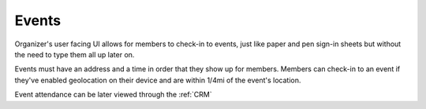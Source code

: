 .. _events:

Events
======

Organizer's user facing UI allows for members to check-in to events, just like
paper and pen sign-in sheets but without the need to type them all up later on.

Events must have an address and a time in order that they show up for members.
Members can check-in to an event if they've enabled geolocation on their device
and are within 1/4mi of the event's location.

Event attendance can be later viewed through the :ref:`CRM`
